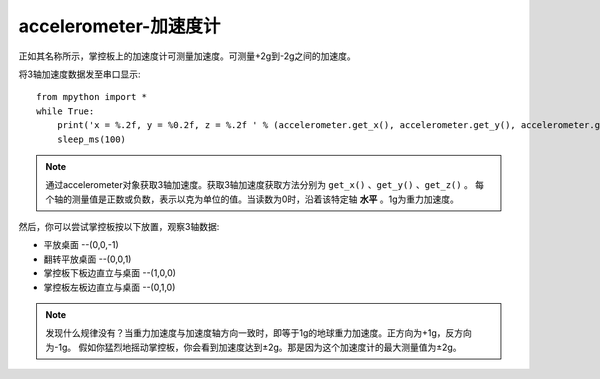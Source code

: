 accelerometer-加速度计
======================================

正如其名称所示，掌控板上的加速度计可测量加速度。可测量+2g到-2g之间的加速度。


将3轴加速度数据发至串口显示::

    from mpython import *
    while True:
        print('x = %.2f, y = %0.2f, z = %.2f ' % (accelerometer.get_x(), accelerometer.get_y(), accelerometer.get_z()))
        sleep_ms(100)


.. Note::

    通过accelerometer对象获取3轴加速度。获取3轴加速度获取方法分别为 ``get_x()`` 、``get_y()`` 、``get_z()`` 。
    每个轴的测量值是正数或负数，表示以克为单位的值。当读数为0时，沿着该特定轴 **水平** 。1g为重力加速度。


然后，你可以尝试掌控板按以下放置，观察3轴数据:

* 平放桌面       --(0,0,-1)
* 翻转平放桌面   --(0,0,1)
* 掌控板下板边直立与桌面 --(1,0,0) 
* 掌控板左板边直立与桌面 --(0,1,0) 


.. Note::

    发现什么规律没有？当重力加速度与加速度轴方向一致时，即等于1g的地球重力加速度。正方向为+1g，反方向为-1g。
    假如你猛烈地摇动掌控板，你会看到加速度达到±2g。那是因为这个加速度计的最大测量值为±2g。